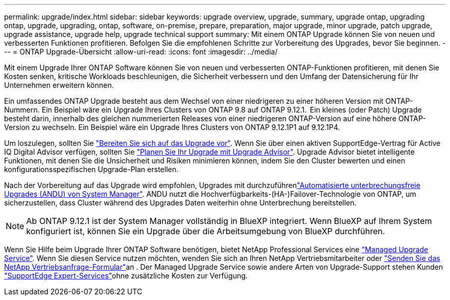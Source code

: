 ---
permalink: upgrade/index.html 
sidebar: sidebar 
keywords: upgrade overview, upgrade, summary, upgrade ontap, upgrading ontap, upgrade, upgrading, ontap, software, on-premise, prepare, preparation, major upgrade, minor upgrade, patch upgrade, upgrade assistance, upgrade help, upgrade technical support 
summary: Mit einem ONTAP Upgrade können Sie von neuen und verbesserten Funktionen profitieren. Befolgen Sie die empfohlenen Schritte zur Vorbereitung des Upgrades, bevor Sie beginnen. 
---
= ONTAP Upgrade-Übersicht
:allow-uri-read: 
:icons: font
:imagesdir: ../media/


[role="lead"]
Mit einem Upgrade Ihrer ONTAP Software können Sie von neuen und verbesserten ONTAP-Funktionen profitieren, mit denen Sie Kosten senken, kritische Workloads beschleunigen, die Sicherheit verbessern und den Umfang der Datensicherung für Ihr Unternehmen erweitern können.

Ein umfassendes ONTAP Upgrade besteht aus dem Wechsel von einer niedrigeren zu einer höheren Version mit ONTAP-Nummern. Ein Beispiel wäre ein Upgrade Ihres Clusters von ONTAP 9.8 auf ONTAP 9.12.1.  Ein kleines (oder Patch) Upgrade besteht darin, innerhalb des gleichen nummerierten Releases von einer niedrigeren ONTAP-Version auf eine höhere ONTAP-Version zu wechseln. Ein Beispiel wäre ein Upgrade Ihres Clusters von ONTAP 9.12.1P1 auf 9.12.1P4.

Um loszulegen, sollten Sie link:prepare.html["Bereiten Sie sich auf das Upgrade vor"]. Wenn Sie über einen aktiven SupportEdge-Vertrag für Active IQ Digital Advisor verfügen, sollten Sie link:create-upgrade-plan.html["Planen Sie Ihr Upgrade mit Upgrade Advisor"]. Upgrade Advisor bietet intelligente Funktionen, mit denen Sie die Unsicherheit und Risiken minimieren können, indem Sie den Cluster bewerten und einen konfigurationsspezifischen Upgrade-Plan erstellen.

Nach der Vorbereitung auf das Upgrade wird empfohlen, Upgrades mit durchzuführenlink:task_upgrade_andu_sm.html["Automatisierte unterbrechungsfreie Upgrades (ANDU) von System Manager"]. ANDU nutzt die Hochverfügbarkeits-(HA-)Failover-Technologie von ONTAP, um sicherzustellen, dass Cluster während des Upgrades Daten weiterhin ohne Unterbrechung bereitstellen.


NOTE: Ab ONTAP 9.12.1 ist der System Manager vollständig in BlueXP integriert. Wenn BlueXP auf Ihrem System konfiguriert ist, können Sie ein Upgrade über die Arbeitsumgebung von BlueXP durchführen.

Wenn Sie Hilfe beim Upgrade Ihrer ONTAP Software benötigen, bietet NetApp Professional Services eine link:https://www.netapp.com/pdf.html?item=/media/8144-sd-managed-upgrade-service.pdf["Managed Upgrade Service"^]. Wenn Sie diesen Service nutzen möchten, wenden Sie sich an Ihren NetApp Vertriebsmitarbeiter oder link:https://www.netapp.com/forms/sales-contact/["Senden Sie das NetApp Vertriebsanfrage-Formular"^]an . Der Managed Upgrade Service sowie andere Arten von Upgrade-Support stehen Kunden link:https://www.netapp.com/pdf.html?item=/media/8845-supportedge-expert-service.pdf["SupportEdge Expert-Services"^]ohne zusätzliche Kosten zur Verfügung.
